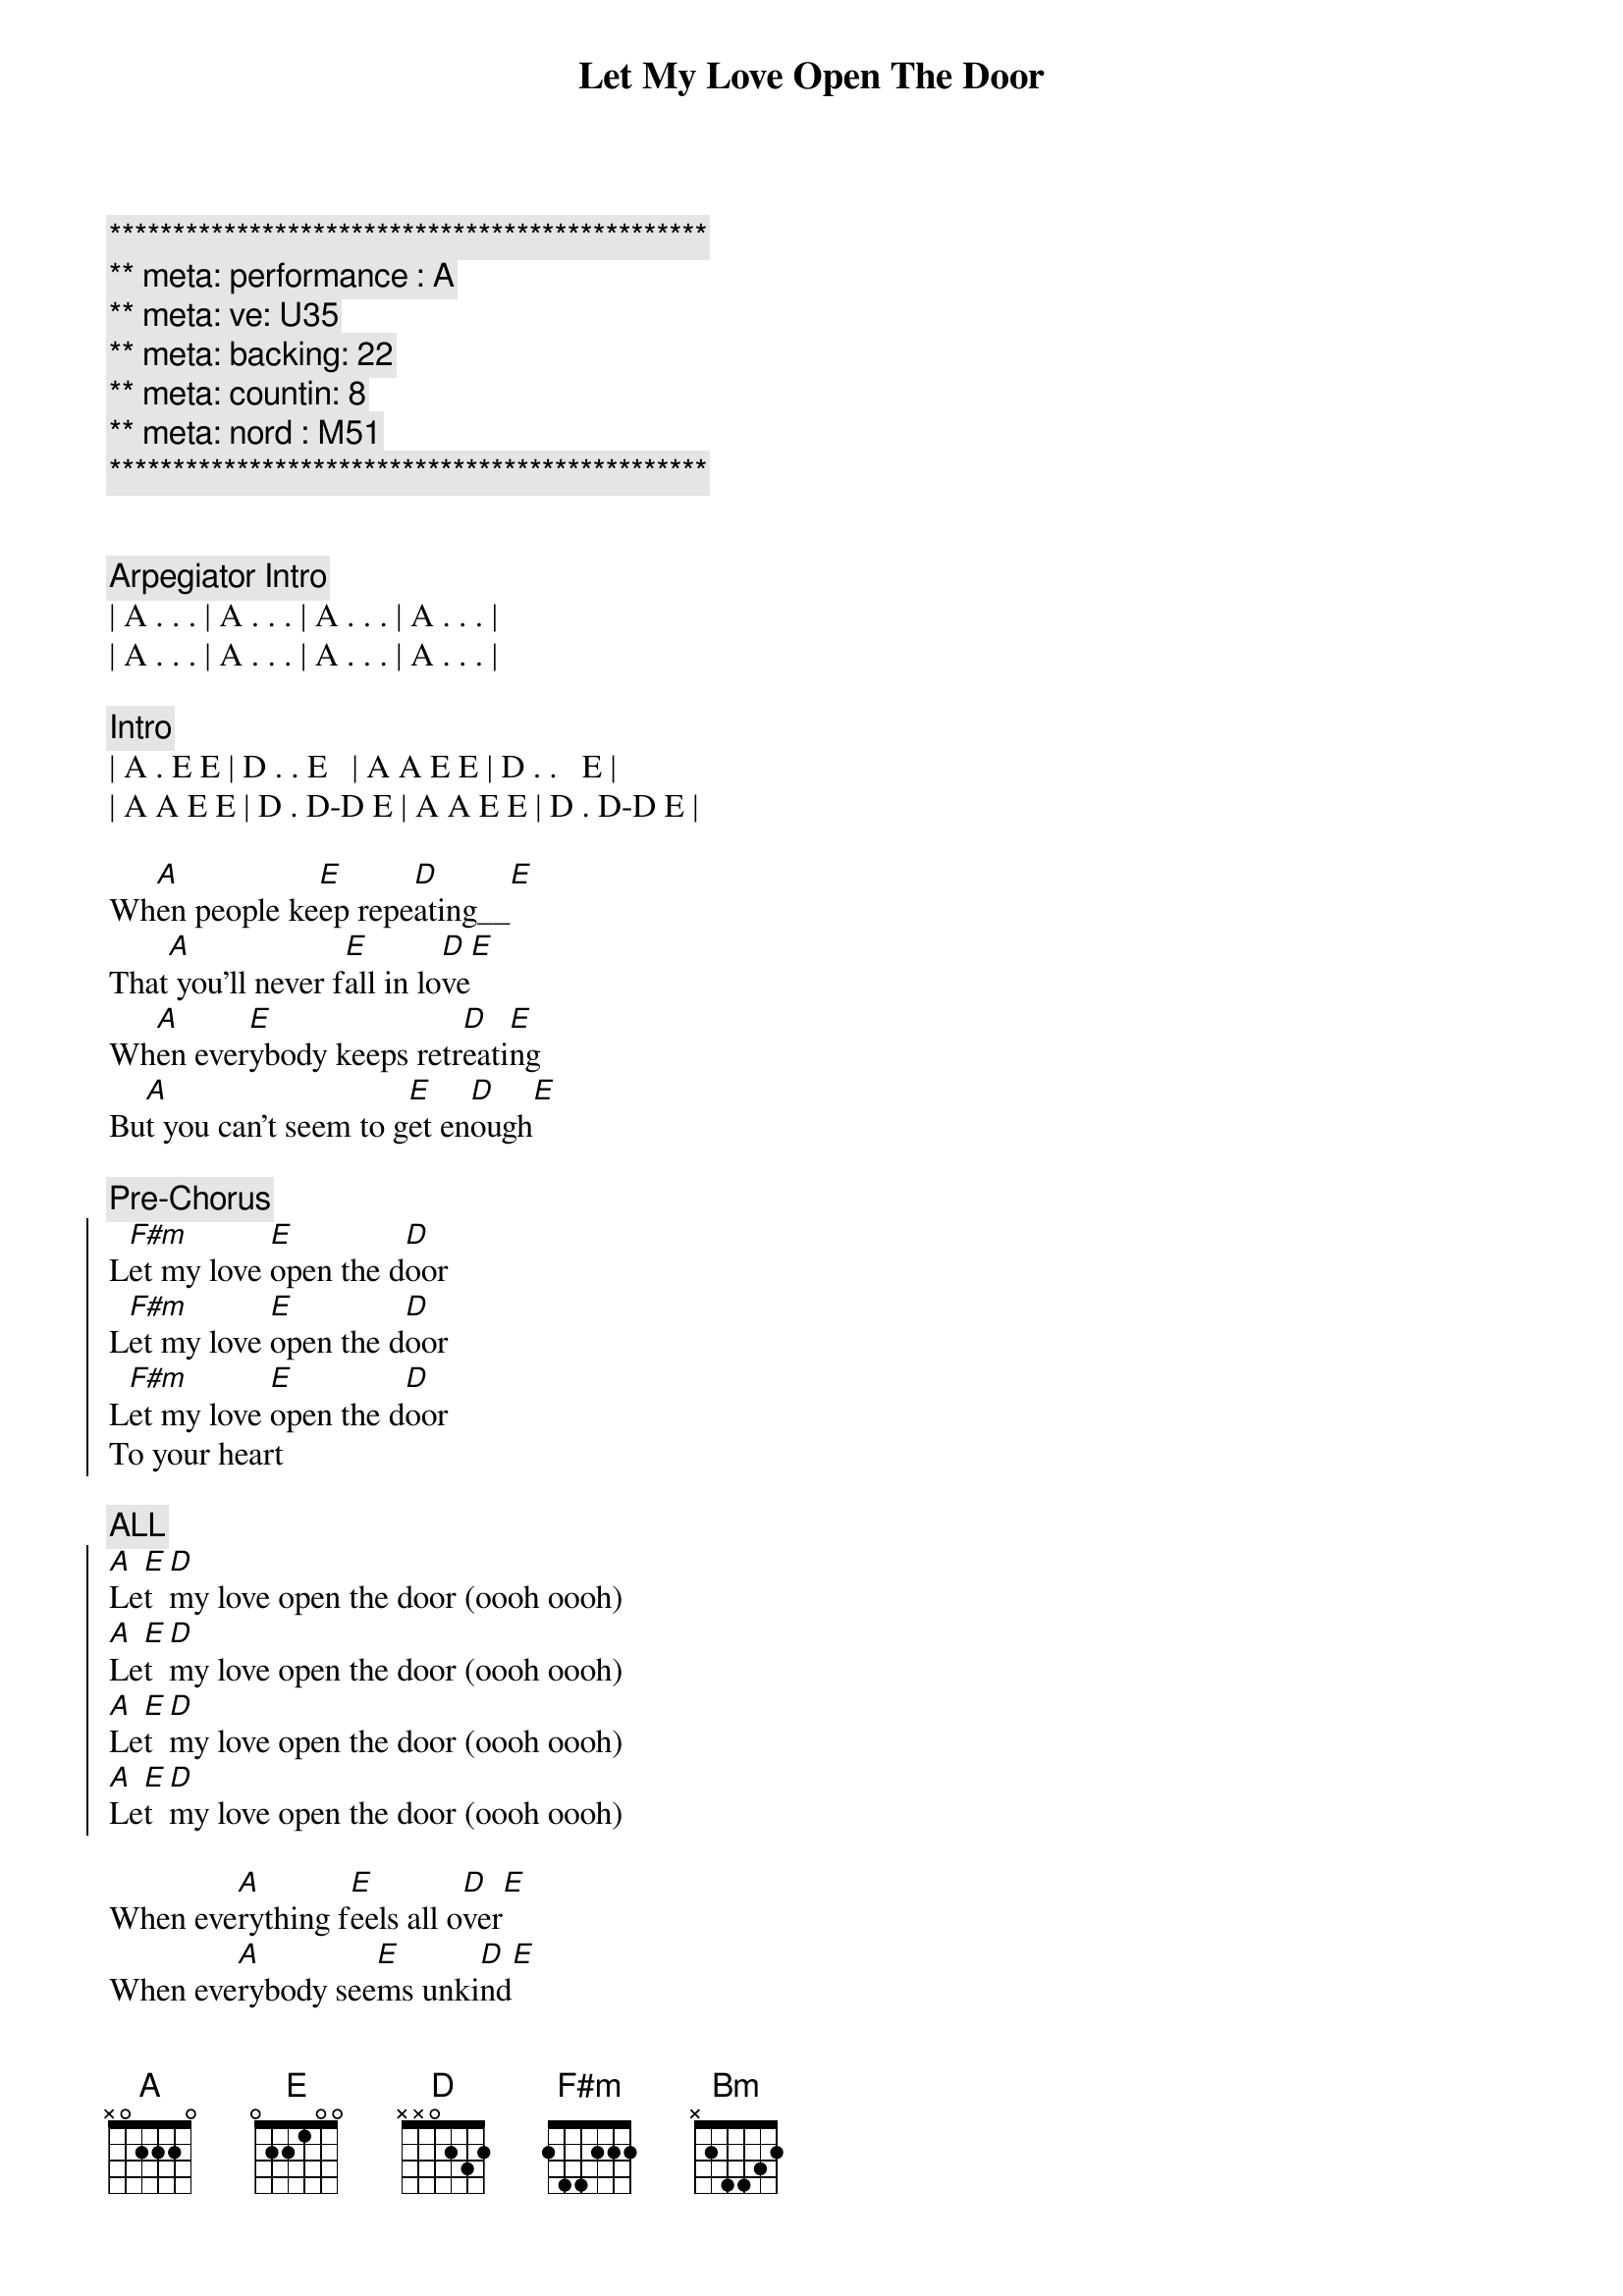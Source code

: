 {title: Let My Love Open The Door}
{artist: Pete Townsend}
{key: A}
{duration: 2:30}
{tempo: 165}
{meta: performance : A}
{meta: ve: U35}
{meta: backing: 22}
{meta: countin: 8}
{meta: nord : M51}

{c:***********************************************}
{c:** meta: performance : A}
{c:** meta: ve: U35}
{c:** meta: backing: 22}
{c:** meta: countin: 8}
{c:** meta: nord : M51}
{c:***********************************************}


{comment: Arpegiator Intro}
| A . . . | A . . . | A . . . | A . . . |
| A . . . | A . . . | A . . . | A . . . |

{comment: Intro}
| A . E E | D . . E   | A A E E | D . .   E |
| A A E E | D . D-D E | A A E E | D . D-D E |

{start_of_verse}
Wh[A]en people ke[E]ep repe[D]ating__[E]    
That[A] you'll never f[E]all in lo[D]ve[E]
Wh[A]en ever[E]ybody keeps retr[D]eati[E]ng   
Bu[A]t you can't seem to g[E]et en[D]ough[E]
{end_of_verse}

{comment: Pre-Chorus}
{start_of_chorus}
L[F#m]et my love [E]open the d[D]oor
L[F#m]et my love [E]open the d[D]oor
L[F#m]et my love [E]open the d[D]oor
To your heart
{end_of_chorus} 

{comment: ALL}
{start_of_chorus}
[A]Le[E]t [D]my love open the door (oooh oooh)
[A]Le[E]t [D]my love open the door (oooh oooh)
[A]Le[E]t [D]my love open the door (oooh oooh)
[A]Le[E]t [D]my love open the door (oooh oooh)
{end_of_chorus}

{start_of_verse}
When eve[A]rything f[E]eels all o[D]ver[E]
When eve[A]rybody see[E]ms unki[D]nd[E]
I'll g[A]ive you a f[E]our leaf c[D]lover[E]
Take a[A]ll the worry [E]out of your [D]mind[E]
{end_of_verse}

{comment: Pre-Chorus}
{start_of_chorus}
L[F#m]et my love [E]open the d[D]oor
L[F#m]et my love [E]open the d[D]oor
L[F#m]et my love [E]open the d[D]oor
To your heart
{end_of_chorus}

{comment: ALL}
{start_of_chorus}
[A]Le[E]t [D]my love open the door (to your heart)
[A]Le[E]t [D]my love open the door 
[A]Le[E]t [D]my love open the door 
[A]Le[E]t [D]my love open the door 
{end_of_chorus}

{comment: BRIDGE}
[F#m]I have the only key to your heart       
I [Bm]can stop you falling apart
[D]Try today you'll finally sway         
Com[E]e on and give me a chance to say

[F#m]Let my love open the door              
I[Bm]t's all I'm livin' for
[D]Release yourself from misery    
Only one thing's gonna set y[E]ou free

{start_of_verse}
That's my[A] l[E]ov[D]e [E]
That's my[A] l[E]ov[D]e [E]
{end_of_verse}

{comment: ALL}
{start_of_chorus}
[A]Le[E]t [D]my love open the door 
[A]Le[E]t [D]my love open the door 
[A]Le[E]t [D]my love open the door 
[A]Le[E]t [D]my love open the door 
{end_of_chorus}

{start_of_verse}
[A]When trage[E]dy befalls [D]you[E]
[A]Don't let them [E]drag you d[D]own[E]
[A]Love can [E]cure your [D]problems[E]
You're [A]so lucky [E]I'm arou[D]nd[E]
{end_of_verse}

{comment: ALL}
{start_of_chorus}
[A]Le[E]t [D]my love open the door 
[A]Le[E]t [D]my love open the door 
[A]Le[E]t [D]my love open the door (to your heart)
{end_of_chorus}

{comment: Outro - Arpegiator}
| A . . . | A . . . | A . . . | A . . . |

{comment: ref -> }
{comment: see https://youtu.be/77ajdGlGMwM?si=Y1qDtmD3fmio2h0E}
